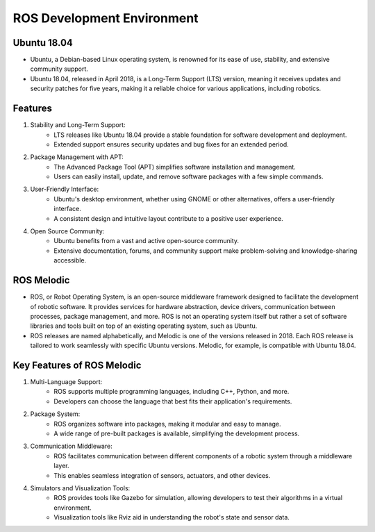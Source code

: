 ROS Development Environment
================

Ubuntu 18.04
----------------

- Ubuntu, a Debian-based Linux operating system, is renowned for its ease of use, stability, and extensive community support.

- Ubuntu 18.04, released in April 2018, is a Long-Term Support (LTS) version, meaning it receives updates and security patches for five years, making it a reliable choice for various applications, including robotics.

Features
----------------

1. Stability and Long-Term Support:
    - LTS releases like Ubuntu 18.04 provide a stable foundation for software development and deployment.
    - Extended support ensures security updates and bug fixes for an extended period.

2. Package Management with APT:
    - The Advanced Package Tool (APT) simplifies software installation and management.
    - Users can easily install, update, and remove software packages with a few simple commands.

3. User-Friendly Interface:
    - Ubuntu's desktop environment, whether using GNOME or other alternatives, offers a user-friendly interface.
    - A consistent design and intuitive layout contribute to a positive user experience.

4. Open Source Community:
    - Ubuntu benefits from a vast and active open-source community.
    - Extensive documentation, forums, and community support make problem-solving and knowledge-sharing accessible.

ROS Melodic
----------------

- ROS, or Robot Operating System, is an open-source middleware framework designed to facilitate the development of robotic software. It provides services for hardware abstraction, device drivers, communication between processes, package management, and more. ROS is not an operating system itself but rather a set of software libraries and tools built on top of an existing operating system, such as Ubuntu.

- ROS releases are named alphabetically, and Melodic is one of the versions released in 2018. Each ROS release is tailored to work seamlessly with specific Ubuntu versions. Melodic, for example, is compatible with Ubuntu 18.04.

Key Features of ROS Melodic
----------------

1. Multi-Language Support:
    - ROS supports multiple programming languages, including C++, Python, and more.
    - Developers can choose the language that best fits their application's requirements.

2. Package System:
    - ROS organizes software into packages, making it modular and easy to manage.
    - A wide range of pre-built packages is available, simplifying the development process.

3. Communication Middleware:
    - ROS facilitates communication between different components of a robotic system through a middleware layer.
    - This enables seamless integration of sensors, actuators, and other devices.

4. Simulators and Visualization Tools:
    - ROS provides tools like Gazebo for simulation, allowing developers to test their algorithms in a virtual environment.
    - Visualization tools like Rviz aid in understanding the robot's state and sensor data.